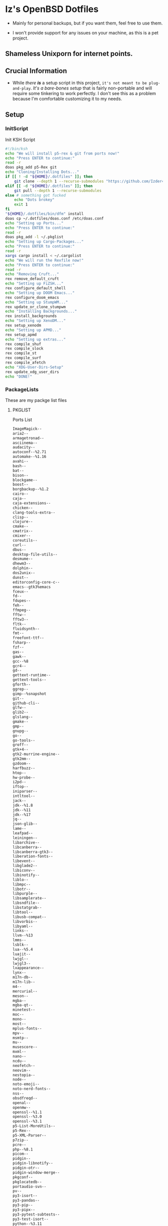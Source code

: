 * Iz's OpenBSD Dotfiles

- Mainly for personal backups, but if you want them, feel free to use them.

- I won't provide support for any issues on your machine, as this is a pet project.

** Shameless Unixporn for internet points.

#+html: <p align="center"><img width=700 src="assets/XenoDM.png" /></p>

#+html: <p align="center"><img width=700 src="assets/StumpWM.png" /></p>

#+html: <p align="center"><img width=700 src="assets/Emacs.png" /></p>

** Crucial Information

- While /there *is*/ a setup script in this project, =it's not meant to be plug-and-play=. /It's a bare-bones setup/ that is fairly non-portable and will require some tinkering to work perfectly. I don't see this as a problem because I'm comfortable customizing it to my needs.

** Setup
*** InitScript

Init KSH Script

#+BEGIN_SRC sh :tangle setup.ksh
#!/bin/ksh
echo "We will install p5-rex & git from ports now!"
echo "Press ENTER to continue:"
read -r
doas pkg_add p5-Rex git
echo "Cloning/Installing Dots..."
if [[ ! -d "${HOME}/.dotfiles" ]]; then
    git clone --depth 1 --recurse-submodules "https://github.com/Izder456/dotfiles.git" "${HOME}/.dotfiles"
elif [[ -d "${HOME}/.dotfiles" ]]; then
    git pull --depth 1 --recurse-submodules
else # something got fucked
    echo "Dots brokey"
    exit 1
fi
"${HOME}/.dotfiles/bin/dfm" install
doas cp ~/.dotfiles/doas.conf /etc/doas.conf
echo "Setting up Ports..."
echo "Press ENTER to continue:"
read -r
doas pkg_add -l ~/.pkglist
echo "Setting up Cargo-Packages..."
echo "Press ENTER to continue:"
read -r
xargs cargo install < ~/.cargolist
echo "We will run the Rexfile now!"
echo "Press ENTER to continue:"
read -r
echo "Removing Cruft..."
rex remove_default_cruft
echo "Setting up FiZSH..."
rex configure_default_shell
echo "Setting up DOOM Emacs..."
rex configure_doom_emacs
echo "Setting up StumpWM..."
rex update_or_clone_stumpwm
echo "Installing Backgrounds..."
rex install_backgrounds
echo "Setting up XenoDM..."
rex setup_xenodm
echo "Setting up APMD..."
rex setup_apmd
echo "Setting up extras..."
rex compile_shuf
rex compile_slock
rex compile_st
rex compile_surf
rex compile_afetch
echo "XDG-User-Dirs-Setup"
rex update_xdg_user_dirs
echo "DONE!"
#+END_SRC

*** PackageLists

These are my packge list files

**** PKGLIST

Ports List

#+BEGIN_SRC txt :tangle .pkglist
ImageMagick--
aria2--
armagetronad--
asciinema--
audacity--
autoconf--%2.71
automake--%1.16
avahi--
bash--
bat--
bison--
blockgame--
boost--
borgbackup--%1.2
cairo--
caja--
caja-extensions--
chicken--
clang-tools-extra--
clisp--
clojure--
cmake--
cmatrix--
cmixer--
coreutils--
curl--
dbus--
desktop-file-utils--
desmume--
dhewm3--
dolphin--
dos2unix--
dunst--
editorconfig-core-c--
emacs--gtk3%emacs
fceux--
fd--
fdupes--
feh--
ffmpeg--
fftw--
fftw3--
fltk--
fluidsynth--
fmt--
freefont-ttf--
fsharp--
fzf--
gas--
gawk--
gcc--%8
gcr4--
gd--
gettext-runtime--
gettext-tools--
gforth--
ggrep--
gimp--%snapshot
git--
github-cli--
glfw--
glib2--
glslang--
gmake--
gmp--
gnupg--
go--
go-tools--
groff--
gtk+4--
gtk2-murrine-engine--
gtk2mm--
gzdoom--
harfbuzz--
htop--
hw-probe--
i2pd--
iftop--
iniparser--
intltool--
jack--
jdk--%1.8
jdk--%11
jdk--%17
jq--
json-glib--
lame--
leafpad--
leiningen--
libarchive--
libcanberra--
libcanberra-gtk3--
liberation-fonts--
libevent--
libglade2--
libiconv--
libinotify--
liblo--
libmpc--
libotr--
libpurple--
libsamplerate--
libsndfile--
libstatgrab--
libtool--
libusb-compat--
libvorbis--
libyaml--
links--
llvm--%13
lmms--
lsblk--
lua--%5.4
luajit--
lwjgl--
lwjgl3--
lxappearance--
lynx--
m17n-db--
m17n-lib--
m4--
mercurial--
meson--
mgba--
mgba-qt--
minetest--
moc--
mono--
most--
mplus-fonts--
mpv--
msmtp--
mu--
musescore--
mxml--
nano--
ncdu--
neofetch--
neovim--
nestopia--
node--
noto-emoji--
noto-nerd-fonts--
nss--
obsdfreqd--
openal--
openmw--
openssl--%1.1
openssl--%3.0
openssl--%3.1
p5-List-MoreUtils--
p5-Rex--
p5-XML-Parser--
p7zip--
pcre--
php--%8.1
picom--
pidgin--
pidgin-libnotify--
pidgin-otr--
pidgin-window-merge--
pkgconf--
pkglocatedb--
portaudio-svn--
pv--
py3-isort--
py3-pandas--
py3-pip--
py3-pipx--
py3-pytest-subtests--
py3-test-isort--
python--%3.11
quirks--
qutebrowser--
ripgrep--
rofi--
ruby--%3.2
rust--
sbcl--
screenkey--
scrot--
sdl2--
sdl2-gfx--
sdl2-image--
sdl2-net--
sdl2-pango--
sdl2-ttf--
shared-mime-info--
shellcheck--
shfmt--
snes9x--
speedtest-cli--
spleen--
ssh-copy-id--
sshfs-fuse--
stumpwm--
subversion--
supertux--
supertuxkart--
tabbed--
texinfo--
thunderbird--
tidy--
tor--
tree--
ungoogled-chromium--
unicode-emoji--
unifont--
upower--
urlview--slang
vlc--
vulkan-headers--
vulkan-loader--
vulkan-tools--
vulkan-validation-layers--
webkitgtk40--
wget--
wireguard-tools--
wmctrl--
xarchiver--
xclip--
xdg-user-dirs--
xdg-utils--
xdotool--
xz--
yt-dlp--
zsh--
#+END_SRC

**** CARGOLIST

Cargo Package List

#+BEGIN_SRC txt :tangle .cargolist
cargo-update-installed du-dust eza hyperfine onefetch sd tere tokei
#+END_SRC

*** Rexfile
**** Perl-Boilerplate

Set up "subroutines" in perl, That I'll use later.

#+BEGIN_SRC perl :tangle Rexfile
use 5.36.0;
use Rex -feature => ['1.4'];

# Set PATH explicitly
$ENV{'PATH'} =
'/bin:/usr/bin:/sbin:/usr/sbin:/usr/X11R6/bin:/usr/local/bin:/usr/local/sbin:$HOME/bin';

# No Magic
our $USERHOME = "$ENV{HOME}";
our $GITHUB   = "https://github.com";
#+END_SRC

**** Remove-Cruft

I don't need some of these defaults

#+BEGIN_SRC perl :tangle Rexfile
# task to clean home dir
task 'remove_default_cruft', sub {
    unlink(
        "$USERHOME/.cshrc",   "$USERHOME/.login",     "$USERHOME/.mailrc",
        "$USERHOME/.profile", "$USERHOME/.Xdefaults", "$USERHOME/.cvsrc"
    );
    system( 'doas', 'chmod', '0700', "$USERHOME" );
};
#+END_SRC

**** Dots-Install

+ dfm install script config

#+BEGIN_SRC txt :tangle .dfminstall
.fonts recurse
.git recurse
.icons recurse
.themes recurse
.moc recurse
.config recurse
.local recurse
LICENSE.txt skip
README.org skip
doas.conf skip
setup.ksh skip
setup.pl.bak skip
bin skip
assets skip
backgrounds skip
Emacs-Config skip
StumpWM-Config skip
XenoDM-Config skip
APM-Config skip
README.org skip
#+END_SRC

**** FiZSH-Setup

This is a zsh frontend, that emulates the functionality of fish

#+BEGIN_SRC perl :tangle Rexfile
# Configures and sets up the default shell
task 'configure_default_shell', sub {
    say "We will install FiZSH now!";
    say "Press ENTER to continue:";
    <STDIN>;
    my %plugins = (
        "zsh-openbsd" => "$GITHUB/sizeofvoid/openbsd-zsh-completions.git",
        "zsh-fzf"     => "$GITHUB/Aloxaf/fzf-tab.git",
        "zsh-suggest" => "$GITHUB/zsh-users/zsh-autosuggestions.git",
        "zsh-256"     => "$GITHUB/chrissicool/zsh-256color.git",
        "zsh-fsh"     => "$GITHUB/zdharma-continuum/fast-syntax-highlighting.git"
    );
    keys %plugins;
    while(my($k, $v) = each %plugins) {
        my $clonedir = "$USERHOME/.$k";
        my $cloneuri = "$v";
        if ( -d $clonedir ) {
            chdir("$clonedir");
            system( 'git', 'pull' );
        }
        else {
            system( 'git', 'clone', "$cloneuri", "$clonedir" );
        }
    }

    # Grab fizsh src setup
    if ( -d "$USERHOME/.fizsh" ) {
        chdir "$USERHOME/.fizsh";
    }
    else {
        system(
            'git',                         'clone',
            "$GITHUB/zsh-users/fizsh.git", "$USERHOME/.fizsh"
        );
        chdir "$USERHOME/.fizsh";
    }
    system('./configure');
    system('make');
    system( 'doas', 'make',                       'install' );
    system( 'cp', "$USERHOME/.dotfiles/.fizshrc", "$USERHOME/.fizsh/.fizshrc" );
    system( 'chsh', '-s',                         '/usr/local/bin/fizsh' );
};
#+END_SRC

#+RESULTS:

**** Emacs-Setup

I use Emacs, btw

#+BEGIN_SRC perl :tangle Rexfile
# Configures and installs doom emacs
task 'configure_doom_emacs', sub {
    say "We will install Doom-Emacs now!";
    say "Press ENTER to continue:";
    <STDIN>;
    if ( -d "$USERHOME/.emacs.d" ) {
        chdir "$USERHOME/.emacs.d";
    }
    else {
        system( 'git', 'clone', '--depth', '1',
            "$GITHUB/hlissner/doom-emacs.git",
            "$USERHOME/.emacs.d/" );
        chdir "$USERHOME/.emacs.d";
    }
    system( "$USERHOME/.emacs.d/bin/doom",
        'install', '--config', '--env', '--fonts' );
    if ( -d "$USERHOME/.doom.d" ) {
        system( 'rm', '-rvf', "$USERHOME/.doom.d" );
    }
    system(
        'ln',                               '-sf',
        "$USERHOME/.dotfiles/Emacs-Config", "$USERHOME/.doom.d"
    );
    system( "$USERHOME/.emacs.d/bin/doom", 'sync' );
};
#+END_SRC

**** StumpWM-Setup

Yeah, this weird WM...

#+BEGIN_SRC perl :tangle Rexfile
task 'update_or_clone_stumpwm', sub {
    say "We will set up StumpWM now!";
    say "Press ENTER to continue:";
    <STDIN>;
    if ( -d "$USERHOME/.stumpwm.d" ) {
        chdir "$USERHOME/.stumpwm.d";
    }
    else {
        system(
            'ln',                                 '-sf',
            "$USERHOME/.dotfiles/StumpWM-Config", "$USERHOME/.stumpwm.d"
        );
    }
};
#+END_SRC

**** XenoDM/Background-Setup

Because XDM wasn't cutting it...

#+BEGIN_SRC perl :tangle Rexfile
# Installs backgrounds to /usr/local/share/backgrounds
task 'install_backgrounds', sub {
    say "We will install backgrounds now!";
    say "Press ENTER to continue:";
    <STDIN>;
    system( 'doas', 'mkdir', '-p', '/usr/local/share/backgrounds' );
    system(
        'doas', 'cp', '-rvf',
        glob("$USERHOME/.dotfiles/backgrounds/*"),
        '/usr/local/share/backgrounds'
    );
};

# Sets up Xenodm configuration
task 'setup_xenodm', sub {
    say "We will set up XenoDM now!";
    say "Press ENTER to continue:";
    <STDIN>;
    system( 'doas', 'cp', '-rvf', glob("$USERHOME/.dotfiles/XenoDM-Config/*"),
        '/etc/X11/xenodm/' );
};
#+END_SRC

**** APMD_AutoHook-Lock

Setup Laptop Slock shell-close autohook

#+BEGIN_SRC perl :tangle Rexfile
task 'setup_apmd', sub {
    say "We will set up APM-Autohook now!";
    say "Press ENTER to continue:";
    <STDIN>;
    system( 'doas', 'mkdir', '/etc/apm' );
    system( 'doas', 'cp', '-rvf', glob("$USERHOME/.dotfiles/APM-Config/*"),
        '/etc/apm/' );
};
#+END_SRC

**** Extra-Packages

Extra stuff thats not in ports, cargo or base

#+BEGIN_SRC perl :tangle Rexfile
# Compiles shuf re-implementation
task 'compile_shuf', sub {
    say "We will compile shuf now!";
    say "Press ENTER to continue:";
    <STDIN>;
    system( 'git', 'clone', "$GITHUB/ibara/shuf.git", "$USERHOME/.shuf" );
    chdir "$USERHOME/.shuf";
    system('./configure');
    system('make');
    system( 'doas', 'make', 'install' );
};

# Compiles in my Slock Setup
task 'compile_slock', sub {
    say "We will compile suckless lock now!";
    say "Press ENTER to continue:";
    <STDIN>;
    system( 'git', 'clone', "$GITHUB/Izder456/slock.git", "$USERHOME/.slock" );
    chdir "$USERHOME/.slock";
    system('make');
    system( 'doas', 'make', 'install' );
};

# Compiles in my SURF Setup
task 'compile_surf', sub {
    say "We will compile suckless surf now!";
    say "Press ENTER to continue:";
    <STDIN>;
    system( 'git', 'clone', "$GITHUB/Izder456/surf.git",
        "$USERHOME/.surf-src" );
    chdir "$USERHOME/.surf-src";
    system('make');
    system( 'doas', 'make', 'install' );
};

# Compiles in my ST Setup
task 'compile_st', sub {
    say "We will compile suckless term now!";
    say "Press ENTER to continue:";
    <STDIN>;
    system( 'git', 'clone', "$GITHUB/Izder456/st.git", "$USERHOME/.st" );
    chdir "$USERHOME/.st";
    system('make');
    system( 'doas', 'make', 'install' );
};

# Compiles afetch
task 'compile_afetch', sub {
    say "We will compile afetch now!";
    say "Press ENTER to continue:";
    <STDIN>;
    system( 'git', 'clone', "$GITHUB/13-CF/afetch.git", "$USERHOME/.afetch" );
    chdir "$USERHOME/.afetch";
    system('make');
    system( 'doas', 'make', 'install' );
};
#+END_SRC

**** Xdg-UserDirs

Setup Homedir Paths

#+BEGIN_SRC perl :tangle Rexfile
# Updates XDG user directories
task 'update_xdg_user_dirs', sub {
    say "We will set xdg-user-dirs now!";
    say "Press ENTER to continue:";
    <STDIN>;
    system('xdg-user-dirs-update');
    system( 'mkdir', "$USERHOME/Projects" );
};
#+END_SRC

** Setup Script

*** Do as user:

#+BEGIN_SRC
$ ftp -o ./setup.ksh $GITHUB/izder456/dotfiles/raw/main/setup.ksh
$ chmod +x setup.ksh
$ ./setup.ksh
#+END_SRC

** Note:

- My script doesn't perform any performance tweaking. Users should refer to [[https://openbsd.org/faq][the FAQ]], [[https://man.openbsd.org][manpages]], or the unofficial [[https://www.openbsdhandbook.com][OpenBSD Handbook]] for that.

- for laptops, I /highly recommend/ solene%'s power management daemon [[https://dataswamp.org/~solene/2022-03-21-openbsd-cool-frequency.html][obsdfreqd]]

- When the script installs dependencies, always choose the latest version when given a version choice from ~pkg_add~, except for Emacs, where you should choose the gtk2 variant.

* DISCLAIMER

- I'm not responsible for any system breakage due to my code.

- If you're unsure, refer to [[LICENSE.txt][THE LICENSE]] to see how seriously I take this.

- Use with caution.
